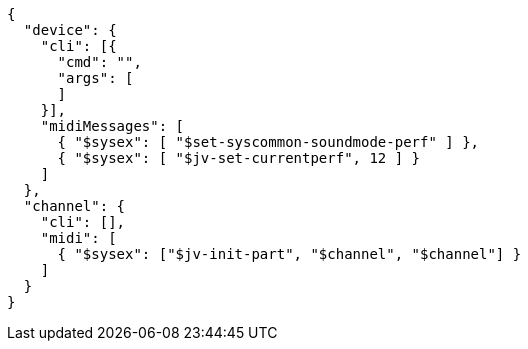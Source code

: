 [source, json]
----
{
  "device": {
    "cli": [{
      "cmd": "",
      "args": [
      ]
    }],
    "midiMessages": [
      { "$sysex": [ "$set-syscommon-soundmode-perf" ] },
      { "$sysex": [ "$jv-set-currentperf", 12 ] }
    ]
  },
  "channel": {
    "cli": [],
    "midi": [
      { "$sysex": ["$jv-init-part", "$channel", "$channel"] }
    ]
  }
}
----